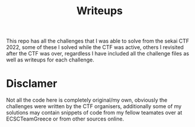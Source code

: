 #+title: Writeups

This repo has all the challenges that I was able to solve from the sekai CTF 2022, some of these I solved while the CTF was active, others I revisited after the CTF was over, regardless I have included all the challenge files as well as writeups for each challenge.

* Disclamer

Not all the code here is completely original/my own, obviously the challenges were written by the CTF organisers, additionally some of my solutions may contain snippets of code from my fellow teamates over at ECSCTeamGreece or from other sources online.
